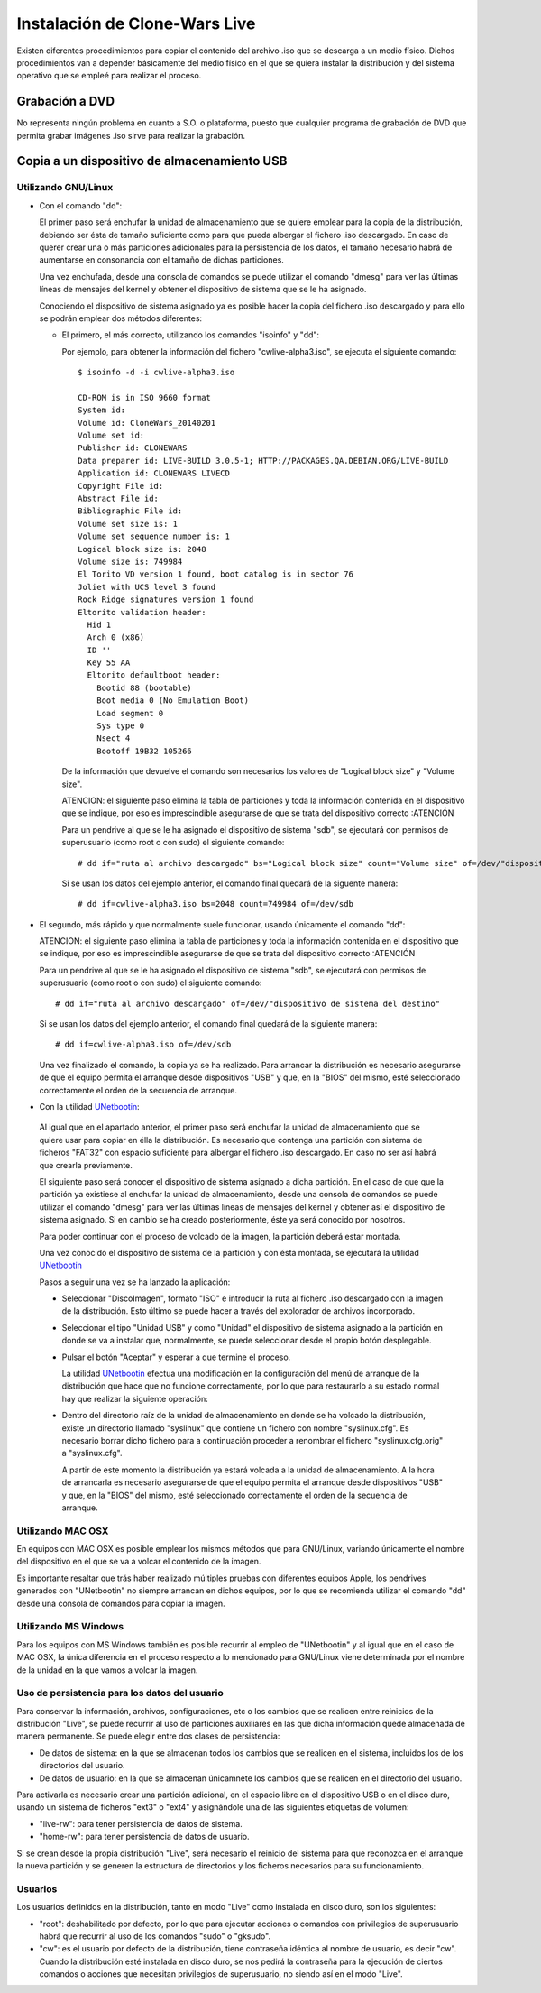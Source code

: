 ==============================
Instalación de Clone-Wars Live
==============================

Existen diferentes procedimientos para copiar el contenido del archivo .iso que se descarga a un medio físico. Dichos procedimientos van a depender básicamente del medio físico en el que se quiera instalar la distribución y del sistema operativo que se empleé para realizar el proceso.

Grabación a DVD
===============

No representa ningún problema en cuanto a S.O. o plataforma, puesto que cualquier programa de grabación de DVD que permita grabar imágenes .iso sirve para realizar la grabación.

Copia a un dispositivo de almacenamiento USB
============================================

Utilizando GNU/Linux
---------------------------

* Con el comando "dd":

  El primer paso será enchufar la unidad de almacenamiento que se quiere emplear para la copia de la distribución, debiendo ser ésta de tamaño suficiente como para que pueda albergar el fichero .iso descargado. En caso de querer crear una o más particiones adicionales para la persistencia de los datos, el tamaño necesario habrá de aumentarse en consonancia con el tamaño de dichas particiones.

  Una vez enchufada, desde una consola de comandos se puede utilizar el comando "dmesg" para ver las últimas líneas de mensajes del kernel y obtener el dispositivo de sistema que se le ha asignado. 

  Conociendo el dispositivo de sistema asignado ya es posible hacer la copia del fichero .iso descargado y para ello se podrán emplear dos métodos diferentes:

  * El primero, el más correcto, utilizando los comandos "isoinfo" y "dd":

    Por ejemplo, para obtener la información del fichero "cwlive-alpha3.iso", se ejecuta el siguiente comando::

      $ isoinfo -d -i cwlive-alpha3.iso
           
      CD-ROM is in ISO 9660 format
      System id: 
      Volume id: CloneWars_20140201
      Volume set id: 
      Publisher id: CLONEWARS
      Data preparer id: LIVE-BUILD 3.0.5-1; HTTP://PACKAGES.QA.DEBIAN.ORG/LIVE-BUILD
      Application id: CLONEWARS LIVECD
      Copyright File id: 
      Abstract File id: 
      Bibliographic File id: 
      Volume set size is: 1
      Volume set sequence number is: 1
      Logical block size is: 2048
      Volume size is: 749984
      El Torito VD version 1 found, boot catalog is in sector 76
      Joliet with UCS level 3 found
      Rock Ridge signatures version 1 found
      Eltorito validation header:
        Hid 1
        Arch 0 (x86)
        ID ''
        Key 55 AA
        Eltorito defaultboot header:
          Bootid 88 (bootable)
          Boot media 0 (No Emulation Boot)
          Load segment 0
          Sys type 0
          Nsect 4
          Bootoff 19B32 105266


    De la información que devuelve el comando son necesarios los valores de "Logical block size" y "Volume size".

    ATENCION: el siguiente paso elimina la tabla de particiones y toda la información contenida en el dispositivo que se indique, por eso es imprescindible asegurarse de que se trata del dispositivo correcto :ATENCIÓN

    Para un pendrive al que se le ha asignado el dispositivo de sistema "sdb", se ejecutará con permisos de superusuario (como root o con sudo) el siguiente comando::

      # dd if="ruta al archivo descargado" bs="Logical block size" count="Volume size" of=/dev/"dispositivo de sistema del destino"
    
    Si se usan los datos del ejemplo anterior, el comando final quedará de la siguente manera::

      # dd if=cwlive-alpha3.iso bs=2048 count=749984 of=/dev/sdb

* El segundo, más rápido y que normalmente suele funcionar, usando únicamente el comando "dd": 

  ATENCION: el siguiente paso elimina la tabla de particiones y toda la información contenida en el dispositivo que se indique, por eso es imprescindible asegurarse de que se trata del dispositivo correcto :ATENCIÓN

  Para un pendrive al que se le ha asignado el dispositivo de sistema "sdb", se ejecutará con permisos de superusuario (como root o con sudo) el siguiente comando::

    # dd if="ruta al archivo descargado" of=/dev/"dispositivo de sistema del destino"
    
  Si se usan los datos del ejemplo anterior, el comando final quedará de la siguiente manera::

    # dd if=cwlive-alpha3.iso of=/dev/sdb
    
  Una vez finalizado el comando, la copia ya se ha realizado. Para arrancar la distribución es necesario asegurarse de que el equipo permita el arranque desde dispositivos "USB" y que, en la "BIOS" del mismo, esté seleccionado correctamente el orden de la secuencia de arranque.

*  Con la utilidad `UNetbootin`_:

  Al igual que en el apartado anterior, el primer paso será enchufar la unidad de almacenamiento que se quiere usar para copiar en élla la distribución. Es necesario que contenga una partición con sistema de ficheros "FAT32" con espacio suficiente para albergar el fichero .iso descargado. En caso no ser así habrá que crearla previamente.

  El siguiente paso será conocer el dispositivo de sistema asignado a dicha partición. En el caso de que que la partición ya existiese al enchufar la unidad de almacenamiento, desde una consola de comandos se puede utilizar el comando "dmesg" para ver las últimas líneas de mensajes del kernel y obtener así el dispositivo de sistema asignado. Si en cambio se ha creado posteriormente, éste ya será conocido por nosotros.

  Para poder continuar con el proceso de volcado de la imagen, la partición deberá estar montada.

  Una vez conocido el dispositivo de sistema de la partición y con ésta montada, se ejecutará la utilidad `UNetbootin`_

  Pasos a seguir una vez se ha lanzado la aplicación:

  * Seleccionar "DiscoImagen", formato "ISO" e introducir la ruta al fichero .iso descargado con la imagen de la distribución. Esto último se puede hacer a través del explorador de archivos incorporado.

  * Seleccionar el tipo "Unidad USB" y como "Unidad" el dispositivo de sistema asignado a la partición en donde se va a instalar que, normalmente, se puede seleccionar desde el propio botón desplegable.

  * Pulsar el botón "Aceptar" y esperar a que termine el proceso.

    La utilidad `UNetbootin`_ efectua una modificación en la configuración del menú de arranque de la distribución que hace que no funcione correctamente, por lo que para restaurarlo a su estado normal hay que realizar la siguiente operación:

  * Dentro del directorio raíz de la unidad de almacenamiento en donde se ha volcado la distribución, existe un directorio llamado "syslinux" que contiene un fichero con nombre "syslinux.cfg". Es necesario borrar dicho fichero para a continuación proceder a renombrar el fichero "syslinux.cfg.orig" a "syslinux.cfg".

    A partir de este momento la distribución ya estará volcada a la unidad de almacenamiento. A la hora de arrancarla es necesario asegurarse de que el equipo permita el arranque desde dispositivos "USB" y que, en la "BIOS" del mismo, esté seleccionado correctamente el orden de la secuencia de arranque.

.. _`UNetbootin`: http://unetbootin.sourceforge.net

Utilizando MAC OSX
------------------

En equipos con MAC OSX es posible emplear los mismos métodos que para GNU/Linux, variando únicamente el nombre del dispositivo en el que se va a volcar el contenido de la imagen.

Es importante resaltar que trás haber realizado múltiples pruebas con diferentes equipos Apple, los pendrives generados con "UNetbootin" no siempre arrancan en dichos equipos, por lo que se recomienda utilizar el comando "dd" desde una consola de comandos para copiar la imagen.


Utilizando MS Windows
---------------------

Para los equipos con MS Windows también es posible recurrir al empleo de "UNetbootin" y al igual que en el caso de MAC OSX, la única diferencia en el proceso respecto a lo mencionado para GNU/Linux viene determinada por el nombre de la unidad en la que vamos a volcar la imagen.


Uso de persistencia para los datos del usuario
----------------------------------------------

Para conservar la información, archivos, configuraciones, etc o los cambios que se realicen entre reinicios de la distribución "Live", se puede recurrir al uso de particiones auxiliares en las que dicha información quede almacenada de manera permanente. Se puede elegir entre dos clases de persistencia:

* De datos de sistema: en la que se almacenan todos los cambios que se realicen en el sistema, incluidos los de los directorios del usuario.
* De datos de usuario: en la que se almacenan únicamnete los cambios que se realicen en el directorio del usuario.

Para activarla es necesario crear una partición adicional, en el espacio libre en el dispositivo USB o en el disco duro, usando un sistema de ficheros "ext3" o "ext4" y asignándole una de las siguientes etiquetas de volumen:

* "live-rw": para tener persistencia de datos de sistema.
* "home-rw": para tener persistencia de datos de usuario.

Si se crean desde la propia distribución "Live", será necesario el reinicio del sistema para que reconozca en el arranque la nueva partición y se generen la estructura de directorios y los ficheros necesarios para su funcionamiento.


Usuarios
--------

Los usuarios definidos en la distribución, tanto en modo "Live" como instalada en disco duro, son los siguientes:

* "root": deshabilitado por defecto, por lo que para ejecutar acciones o comandos con privilegios de superusuario habrá que recurrir al uso de los comandos "sudo" o "gksudo".
* "cw": es el usuario por defecto de la distribución, tiene contraseña idéntica al nombre de usuario, es decir "cw". Cuando la distribución esté instalada en disco duro, se nos pedirá la contraseña para la ejecución de ciertos comandos o acciones que necesitan privilegios de superusuario, no siendo así en el modo "Live".